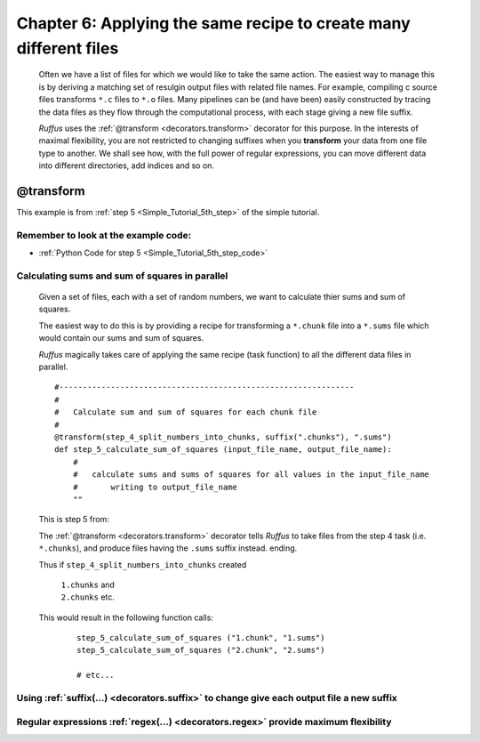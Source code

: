 .. _manual_6th_chapter:
.. |task| replace:: **task**
.. _task: ../../glossary.html#term-task
.. |job| replace:: **job**
.. _job: ../../glossary.html#term-job
.. |decorator| replace:: **decorator**
.. _decorator: ../../glossary.html#term-decorator
.. |pipeline_run| replace:: **pipeline_run**
.. _pipeline_run: ../../pipeline_functions.html#pipeline_run

###################################################################
Chapter 6: Applying the same recipe to create many different files
###################################################################
    .. hlist::
    
        * :ref:`Manual overview <manual>` 
        * :ref:`@transform <decorators.transform>` syntax in detail

    Often we have a list of files for which we would like to take the same action.
    The easiest way to manage this is by deriving a matching set of resulgin output files 
    with related file names. For example, compiling c source files transforms ``*.c``
    files to ``*.o`` files. Many pipelines can be (and have been) easily constructed by
    tracing the data files as they flow through the computational process, with each stage
    giving a new file suffix.
    
    *Ruffus* uses the :ref:`@transform <decorators.transform>` decorator for this purpose.
    In the interests of maximal flexibility, you are not restricted to changing suffixes
    when you **transform** your data from one file type to another. We shall see how,
    with the full power of regular expressions, you can move different data into different directories,
    add indices and so on.
    
    
    
.. index:: 
    single: @transform; Manual
    
.. _manual.transform:

=================
**@transform**
=================
This example is from :ref:`step 5 <Simple_Tutorial_5th_step>` of the simple tutorial.

**************************************************************************************
Remember to look at the example code:
**************************************************************************************
* :ref:`Python Code for step 5 <Simple_Tutorial_5th_step_code>` 

**************************************************************************************
Calculating sums and sum of squares in parallel
**************************************************************************************

    Given a set of files, each with a set of random numbers, we want to calculate thier
    sums and sum of squares.
    
    The easiest way to do this is by providing a recipe for transforming a ``*.chunk`` file
    into a ``*.sums`` file which would contain our sums and sum of squares.
    
    *Ruffus* magically takes care of applying the same recipe (task function) to all the different
    data files in parallel.
    
    ::
        
        #---------------------------------------------------------------
        #
        #   Calculate sum and sum of squares for each chunk file
        #
        @transform(step_4_split_numbers_into_chunks, suffix(".chunks"), ".sums")
        def step_5_calculate_sum_of_squares (input_file_name, output_file_name):
            #
            #   calculate sums and sums of squares for all values in the input_file_name
            #       writing to output_file_name
            ""

    This is step 5 from:
    
    .. image:: ../../images/simple_tutorial_step4.png
        :scale: 50
       

    The :ref:`@transform <decorators.transform>` decorator tells *Ruffus* to take files from the step 4 task (i.e. ``*.chunks``),
    and produce files having the ``.sums`` suffix instead.
    ending.
    
    Thus if ``step_4_split_numbers_into_chunks`` created
    
        | ``1.chunks`` and 
        | ``2.chunks`` etc.
        
    This would result in the following function calls:
    
        ::
        
            step_5_calculate_sum_of_squares ("1.chunk", "1.sums")
            step_5_calculate_sum_of_squares ("2.chunk", "2.sums")
            
            # etc...
            


*********************************************************************************************
Using :ref:`suffix(...) <decorators.suffix>` to change give each output file a new suffix
*********************************************************************************************


*********************************************************************************************
Regular expressions :ref:`regex(...) <decorators.regex>` provide maximum flexibility
*********************************************************************************************

